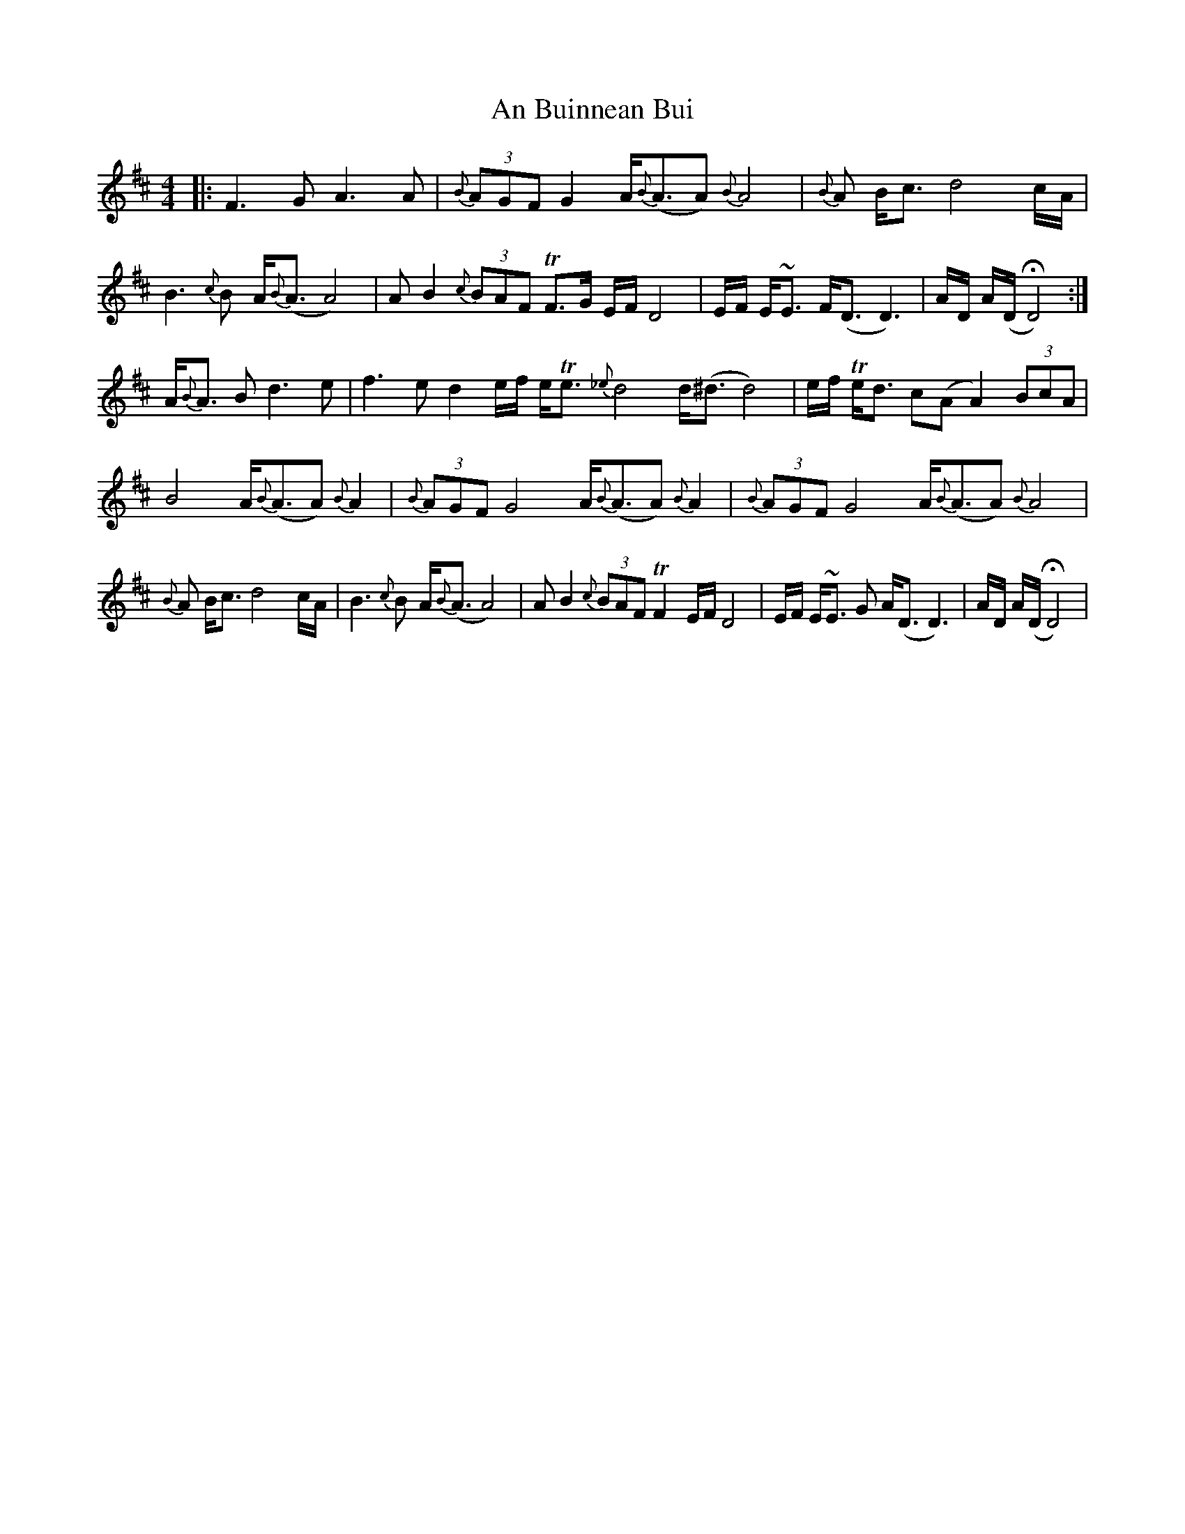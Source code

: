 X: 1157
T: An Buinnean Bui
R: barndance
M: 4/4
K: Dmajor
|:F3G A3A|{B}(3AGF G2 A<{B}(AA){B}A4|{B}A B<c d4 c/A/|
B3{c}B A<{B}(AA4)|AB2 {c}(3BAF TF>G E/F/D4|E/F/ E<~E F<(DD3)|A/D/ A/(D/HD4):|
A<{B}A B d3 e|f3e d2 e/f/ e<Te {_e}d4 d<(^dd4)|e/f/ Te<d c(AA2) (3BcA|
B4 A<{B}(AA) {B}A2|{B}(3AGF G4 A<{B}(AA) {B}A2|{B}(3AGF G4 A<{B}(AA){B}A4|
{B}A B<c d4 c/A/|B3{c}B A<{B}(AA4)|AB2 {c}(3BAF TF2 E/F/D4|E/F/ E<~E G A<(DD3)|A/D/ A/(D/HD4)|


